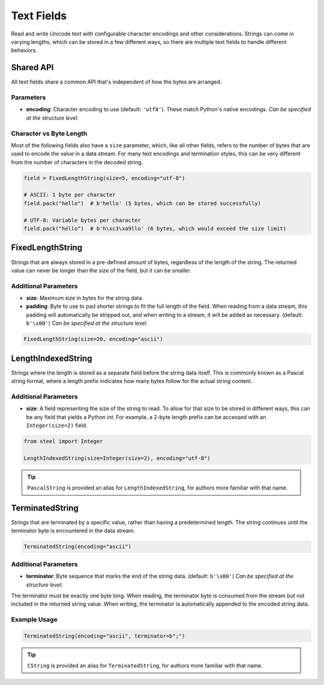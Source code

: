 #############
 Text Fields
#############

Read and write Unicode text with configurable character encodings and other considerations. Strings
can come in varying lengths, which can be stored in a few different ways, so there are multiple text
fields to handle different behaviors.

************
 Shared API
************

All text fields share a common API that's independent of how the bytes are arranged.

Parameters
==========

-  **encoding**: Character encoding to use (default: ``'utf8'``). These match Python's native
   encodings. *Can be specified at the structure level.*

Character vs Byte Length
========================

Most of the following fields also have a ``size`` parameter, which, like all other fields, refers to
the number of bytes that are used to encode the value in a data stream. For many text encodings and
termination styles, this can be very different from the number of characters in the decoded string.

.. code:: python

   field = FixedLengthString(size=5, encoding="utf-8")

   # ASCII: 1 byte per character
   field.pack("hello")  # b'hello' (5 bytes, which can be stored successfully)

   # UTF-8: Variable bytes per character
   field.pack("héllo")  # b'h\xc3\xa9llo' (6 bytes, which would exceed the size limit)

*******************
 FixedLengthString
*******************

Strings that are always stored in a pre-defined amount of bytes, regardless of the length of the
string. The returned value can never be longer than the size of the field, but it can be smaller.

Additional Parameters
=====================

-  **size**: Maximum size in bytes for the string data.

-  **padding**: Byte to use to pad shorter strings to fit the full length of the field. When reading
   from a data stream, this padding will automatically be stripped out, and when writing to a
   stream, it will be added as necessary. (default: ``b'\x00'``) *Can be specified at the structure
   level.*

.. code:: python

   FixedLengthString(size=20, encoding="ascii")

*********************
 LengthIndexedString
*********************

Strings where the length is stored as a separate field before the string data itself. This is
commonly known as a Pascal string format, where a length prefix indicates how many bytes follow for
the actual string content.

Additional Parameters
=====================

-  **size**: A field representing the size of the string to read. To allow for that size to be
   stored in different ways, this can be any field that yields a Python `int`. For example, a 2-byte
   length prefix can be accessed with an ``Integer(size=2)`` field.

.. code:: python

   from steel import Integer

   LengthIndexedString(size=Integer(size=2), encoding="utf-8")

.. tip::

   ``PascalString`` is provided an alias for ``LengthIndexedString``, for authors more familiar with
   that name.

******************
 TerminatedString
******************

Strings that are terminated by a specific value, rather than having a predetermined length. The
string continues until the terminator byte is encountered in the data stream.

.. code:: python

   TerminatedString(encoding="ascii")

Additional Parameters
=====================

-  **terminator**: Byte sequence that marks the end of the string data. (default: ``b'\x00'``) *Can
   be specified at the structure level.*

The terminator must be exactly one byte long. When reading, the terminator byte is consumed from the
stream but not included in the returned string value. When writing, the terminator is automatically
appended to the encoded string data.

Example Usage
=============

.. code:: python

   TerminatedString(encoding="ascii", terminator=b";")

.. tip::

   ``CString`` is provided an alias for ``TerminatedString``, for authors more familiar with that
   name.
